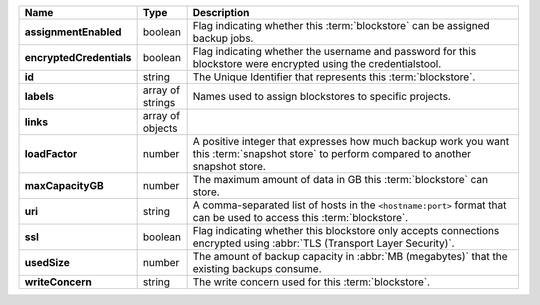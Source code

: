 .. list-table::
   :widths: 10 10 80
   :header-rows: 1
   :stub-columns: 1

   * - Name
     - Type
     - Description

   * - assignmentEnabled
     - boolean
     - Flag indicating whether this :term:`blockstore` can be assigned
       backup jobs.
   
   * - encryptedCredentials
     - boolean
     - Flag indicating whether the username and password for this 
       blockstore were encrypted using the credentialstool.
   
   * - id
     - string
     - The Unique Identifier that represents this :term:`blockstore`.
   
   * - labels
     - array of strings
     - Names used to assign blockstores to specific projects.
   
   * - links
     - array of objects
     - .. include:: /includes/api/links-explanation.rst
   
   * - loadFactor
     - number
     - A positive integer that expresses how much backup work you want 
       this :term:`snapshot store` to perform compared to another 
       snapshot store.
   
   * - maxCapacityGB
     - number
     - The maximum amount of data in GB this :term:`blockstore` can 
       store.
   
   * - uri
     - string
     - A comma-separated list of hosts in the ``<hostname:port>``
       format that can be used to access this :term:`blockstore`.
   
   * - ssl
     - boolean
     - Flag indicating whether this blockstore only accepts 
       connections encrypted using 
       :abbr:`TLS (Transport Layer Security)`.
   
   * - usedSize
     - number
     - The amount of backup capacity in :abbr:`MB (megabytes)` that
       the existing backups consume.
   
   * - writeConcern
     - string
     - The write concern used for this :term:`blockstore`.
